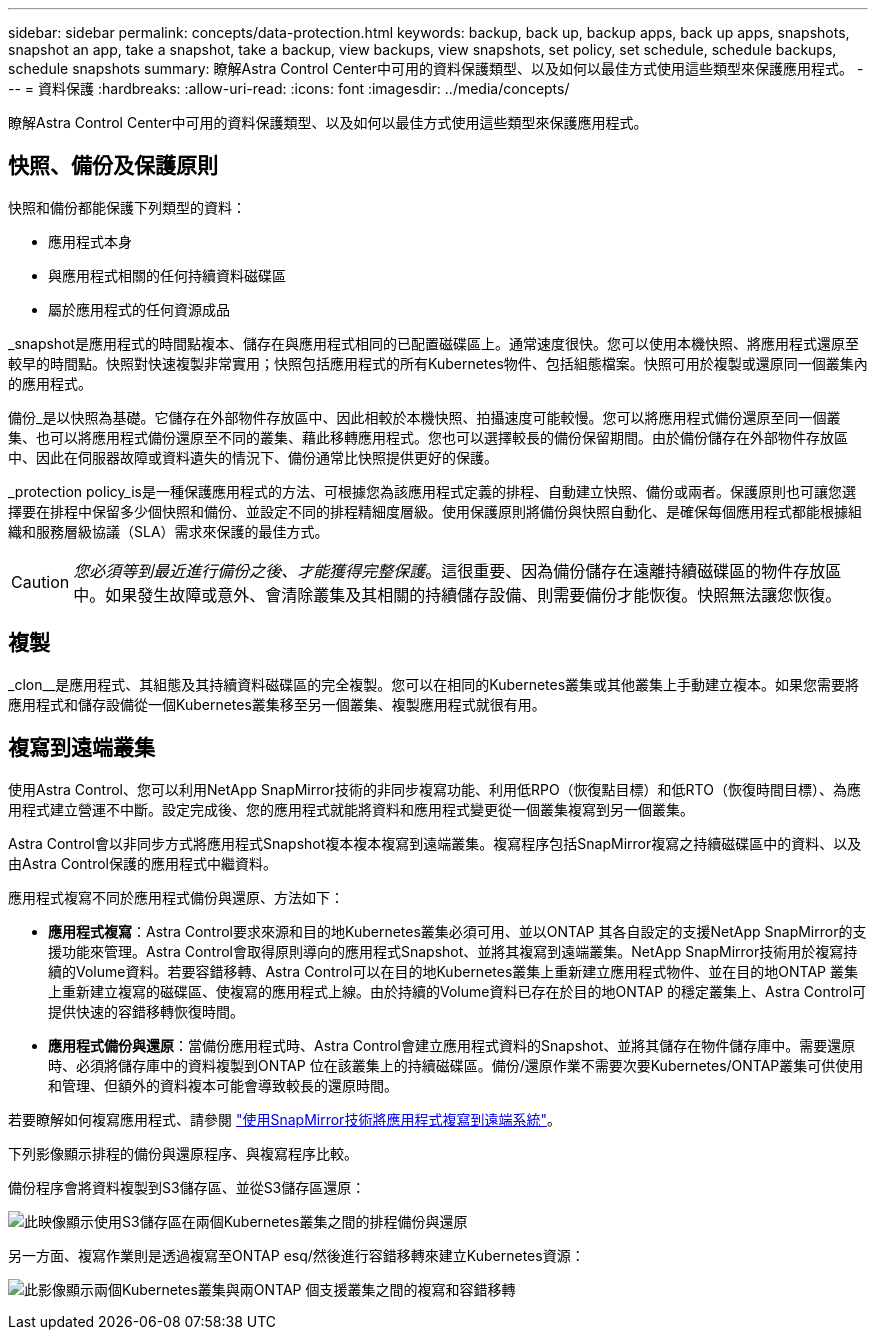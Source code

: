 ---
sidebar: sidebar 
permalink: concepts/data-protection.html 
keywords: backup, back up, backup apps, back up apps, snapshots, snapshot an app, take a snapshot, take a backup, view backups, view snapshots, set policy, set schedule, schedule backups, schedule snapshots 
summary: 瞭解Astra Control Center中可用的資料保護類型、以及如何以最佳方式使用這些類型來保護應用程式。 
---
= 資料保護
:hardbreaks:
:allow-uri-read: 
:icons: font
:imagesdir: ../media/concepts/


[role="lead"]
瞭解Astra Control Center中可用的資料保護類型、以及如何以最佳方式使用這些類型來保護應用程式。



== 快照、備份及保護原則

快照和備份都能保護下列類型的資料：

* 應用程式本身
* 與應用程式相關的任何持續資料磁碟區
* 屬於應用程式的任何資源成品


_snapshot是應用程式的時間點複本、儲存在與應用程式相同的已配置磁碟區上。通常速度很快。您可以使用本機快照、將應用程式還原至較早的時間點。快照對快速複製非常實用；快照包括應用程式的所有Kubernetes物件、包括組態檔案。快照可用於複製或還原同一個叢集內的應用程式。

備份_是以快照為基礎。它儲存在外部物件存放區中、因此相較於本機快照、拍攝速度可能較慢。您可以將應用程式備份還原至同一個叢集、也可以將應用程式備份還原至不同的叢集、藉此移轉應用程式。您也可以選擇較長的備份保留期間。由於備份儲存在外部物件存放區中、因此在伺服器故障或資料遺失的情況下、備份通常比快照提供更好的保護。

_protection policy_is是一種保護應用程式的方法、可根據您為該應用程式定義的排程、自動建立快照、備份或兩者。保護原則也可讓您選擇要在排程中保留多少個快照和備份、並設定不同的排程精細度層級。使用保護原則將備份與快照自動化、是確保每個應用程式都能根據組織和服務層級協議（SLA）需求來保護的最佳方式。


CAUTION: _您必須等到最近進行備份之後、才能獲得完整保護_。這很重要、因為備份儲存在遠離持續磁碟區的物件存放區中。如果發生故障或意外、會清除叢集及其相關的持續儲存設備、則需要備份才能恢復。快照無法讓您恢復。



== 複製

_clon__是應用程式、其組態及其持續資料磁碟區的完全複製。您可以在相同的Kubernetes叢集或其他叢集上手動建立複本。如果您需要將應用程式和儲存設備從一個Kubernetes叢集移至另一個叢集、複製應用程式就很有用。



== 複寫到遠端叢集

使用Astra Control、您可以利用NetApp SnapMirror技術的非同步複寫功能、利用低RPO（恢復點目標）和低RTO（恢復時間目標）、為應用程式建立營運不中斷。設定完成後、您的應用程式就能將資料和應用程式變更從一個叢集複寫到另一個叢集。

Astra Control會以非同步方式將應用程式Snapshot複本複本複寫到遠端叢集。複寫程序包括SnapMirror複寫之持續磁碟區中的資料、以及由Astra Control保護的應用程式中繼資料。

應用程式複寫不同於應用程式備份與還原、方法如下：

* *應用程式複寫*：Astra Control要求來源和目的地Kubernetes叢集必須可用、並以ONTAP 其各自設定的支援NetApp SnapMirror的支援功能來管理。Astra Control會取得原則導向的應用程式Snapshot、並將其複寫到遠端叢集。NetApp SnapMirror技術用於複寫持續的Volume資料。若要容錯移轉、Astra Control可以在目的地Kubernetes叢集上重新建立應用程式物件、並在目的地ONTAP 叢集上重新建立複寫的磁碟區、使複寫的應用程式上線。由於持續的Volume資料已存在於目的地ONTAP 的穩定叢集上、Astra Control可提供快速的容錯移轉恢復時間。
* *應用程式備份與還原*：當備份應用程式時、Astra Control會建立應用程式資料的Snapshot、並將其儲存在物件儲存庫中。需要還原時、必須將儲存庫中的資料複製到ONTAP 位在該叢集上的持續磁碟區。備份/還原作業不需要次要Kubernetes/ONTAP叢集可供使用和管理、但額外的資料複本可能會導致較長的還原時間。


若要瞭解如何複寫應用程式、請參閱 link:../use/replicate_snapmirror.html["使用SnapMirror技術將應用程式複寫到遠端系統"]。

下列影像顯示排程的備份與還原程序、與複寫程序比較。

備份程序會將資料複製到S3儲存區、並從S3儲存區還原：

image:acc-backup_4in.png["此映像顯示使用S3儲存區在兩個Kubernetes叢集之間的排程備份與還原"]

另一方面、複寫作業則是透過複寫至ONTAP esq/然後進行容錯移轉來建立Kubernetes資源：

image:acc-replication_4in.png["此影像顯示兩個Kubernetes叢集與兩ONTAP 個支援叢集之間的複寫和容錯移轉"]
